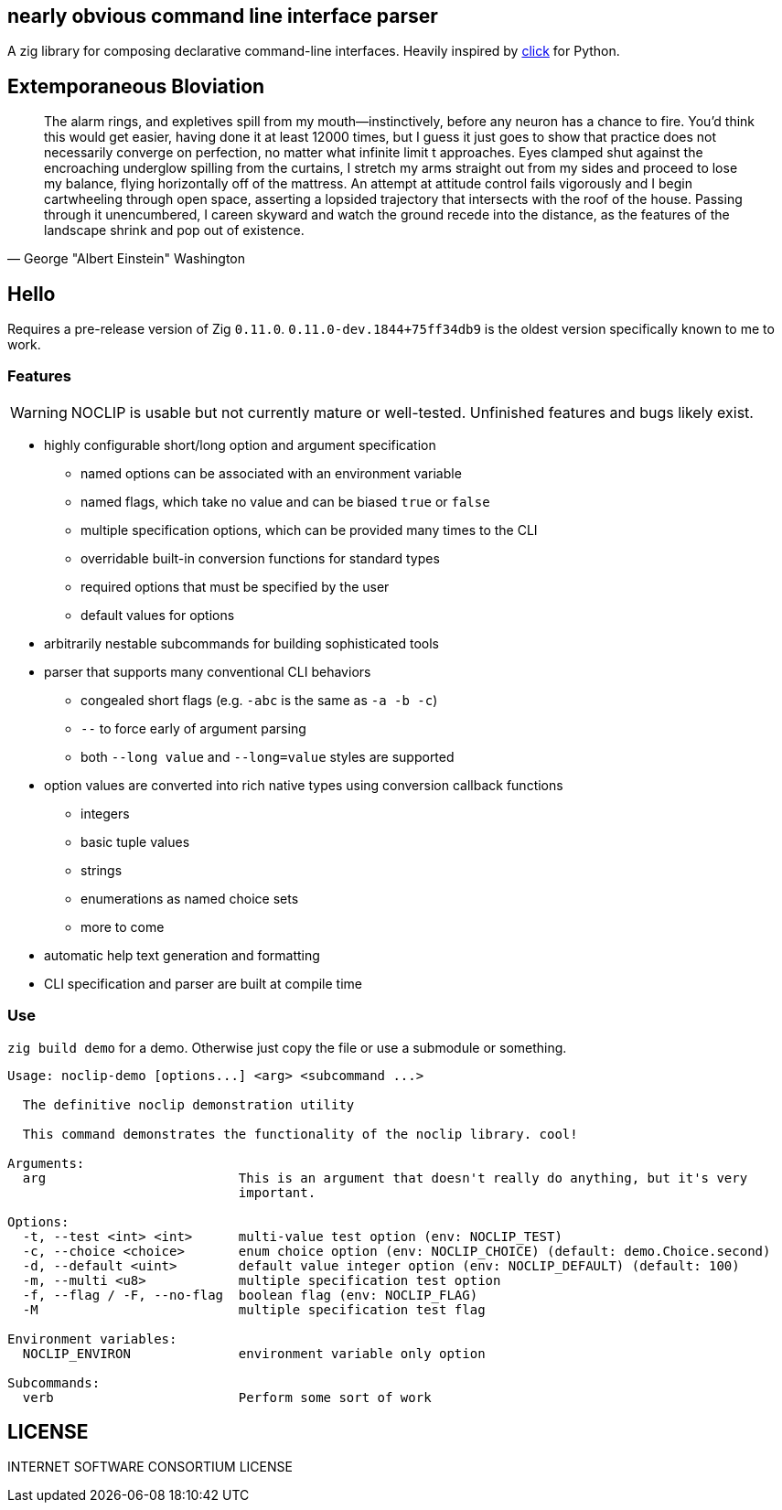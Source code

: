 == nearly obvious command line interface parser

A zig library for composing declarative command-line interfaces. Heavily
inspired by https://click.palletsprojects.com/[click] for Python.

== Extemporaneous Bloviation

[quote, George "Albert Einstein" Washington]
____
The alarm rings, and expletives spill from my mouth—instinctively, before any
neuron has a chance to fire. You'd think this would get easier, having done it
at least 12000 times, but I guess it just goes to show that practice does not
necessarily converge on perfection, no matter what infinite limit t approaches.
Eyes clamped shut against the encroaching underglow spilling from the curtains,
I stretch my arms straight out from my sides and proceed to lose my balance,
flying horizontally off of the mattress. An attempt at attitude control fails
vigorously and I begin cartwheeling through open space, asserting a lopsided
trajectory that intersects with the roof of the house. Passing through it
unencumbered, I careen skyward and watch the ground recede into the distance,
as the features of the landscape shrink and pop out of existence.
____

== Hello

Requires a pre-release version of Zig `0.11.0`. `0.11.0-dev.1844+75ff34db9` is the
oldest version specifically known to me to work.

=== Features

WARNING: NOCLIP is usable but not currently mature or well-tested. Unfinished features
and bugs likely exist.

* highly configurable short/long option and argument specification
  ** named options can be associated with an environment variable
  ** named flags, which take no value and can be biased `true` or `false`
  ** multiple specification options, which can be provided many times to the CLI
  ** overridable built-in conversion functions for standard types
  ** required options that must be specified by the user
  ** default values for options
* arbitrarily nestable subcommands for building sophisticated tools
* parser that supports many conventional CLI behaviors
  ** congealed short flags (e.g. `-abc` is the same as `-a -b -c`)
  ** `--` to force early of argument parsing
  ** both `--long value` and `--long=value` styles are supported
* option values are converted into rich native types using conversion callback functions
  ** integers
  ** basic tuple values
  ** strings
  ** enumerations as named choice sets
  ** more to come
* automatic help text generation and formatting
* CLI specification and parser are built at compile time

=== Use

`zig build demo` for a demo. Otherwise just copy the file or use a submodule or
something.

----
Usage: noclip-demo [options...] <arg> <subcommand ...>

  The definitive noclip demonstration utility

  This command demonstrates the functionality of the noclip library. cool!

Arguments:
  arg                         This is an argument that doesn't really do anything, but it's very
                              important.

Options:
  -t, --test <int> <int>      multi-value test option (env: NOCLIP_TEST)
  -c, --choice <choice>       enum choice option (env: NOCLIP_CHOICE) (default: demo.Choice.second)
  -d, --default <uint>        default value integer option (env: NOCLIP_DEFAULT) (default: 100)
  -m, --multi <u8>            multiple specification test option
  -f, --flag / -F, --no-flag  boolean flag (env: NOCLIP_FLAG)
  -M                          multiple specification test flag

Environment variables:
  NOCLIP_ENVIRON              environment variable only option

Subcommands:
  verb                        Perform some sort of work
----

== LICENSE

INTERNET SOFTWARE CONSORTIUM LICENSE

